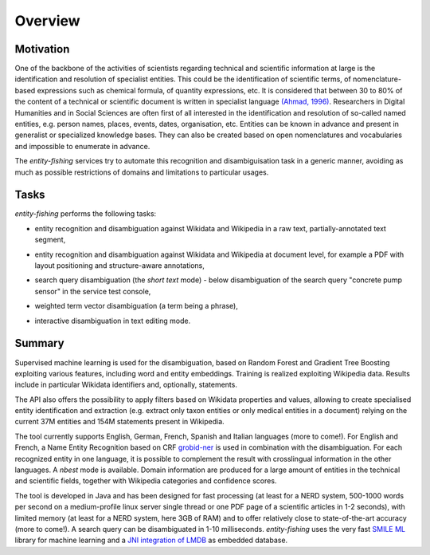 .. topic:: Overview of *entity-fishing*


Overview
========

Motivation
**********

One of the backbone of the activities of scientists regarding technical and scientific information at large is the identification and resolution of specialist entities. This could be the identification of scientific terms, of nomenclature-based expressions such as chemical formula, of quantity expressions, etc. It is considered that between 30 to 80% of the content of a technical or scientific document is written in specialist language `(Ahmad, 1996) <http://citeseerx.ist.psu.edu/viewdoc/download?doi=10.1.1.50.7956&rep=rep1&type=pdf>`_. Researchers in Digital Humanities and in Social Sciences are often first of all interested in the identification and resolution of so-called named entities, e.g. person names, places, events, dates, organisation, etc. Entities can be known in advance and present in generalist or specialized knowledge bases. They can also be created based on open nomenclatures and vocabularies and impossible to enumerate in advance.

The *entity-fishing* services try to automate this recognition and disambiguisation task in a generic manner, avoiding as much as possible restrictions of domains and limitations to particular usages.

Tasks
*****

*entity-fishing* performs the following tasks:

* entity recognition and disambiguation against Wikidata and Wikipedia in a raw text, partially-annotated text segment,
.. image:: images/screen1.png
   :alt: text query processing

* entity recognition and disambiguation against Wikidata and Wikipedia at document level, for example a PDF with layout positioning and structure-aware annotations,
.. image:: images/screen3.png
   :alt: PDF query processing

* search query disambiguation (the *short text* mode) - below disambiguation of the search query "concrete pump sensor" in the service test console,
.. image:: images/screen8.png
   :alt: short text query processing

* weighted term vector disambiguation (a term being a phrase),
.. image:: images/screen5.png
   :alt: Weighted term vector query processing

* interactive disambiguation in text editing mode.  
.. image:: images/screen6.png
   :alt: Editor with real time disambiguation


Summary
*******

Supervised machine learning is used for the disambiguation, based on Random Forest and Gradient Tree Boosting exploiting various features, including word and entity embeddings. Training is realized exploiting Wikipedia data. Results include in particular Wikidata identifiers and, optionally, statements. 

The API also offers the possibility to apply filters based on Wikidata properties and values, allowing to create specialised entity identification and extraction (e.g. extract only taxon entities or only medical entities in a document) relying on the current 37M entities and 154M statements present in Wikipedia. 

The tool currently supports English, German, French, Spanish and Italian languages (more to come!). For English and French, a Name Entity Recognition based on CRF `grobid-ner <https://github.com/kermitt2/grobid-ner>`_ is used in combination with the disambiguation. For each recognized entity in one language, it is possible to complement the result with crosslingual information in the other languages. A *nbest* mode is available. Domain information are produced for a large amount of entities in the technical and scientific fields, together with Wikipedia categories and confidence scores.

The tool is developed in Java and has been designed for fast processing (at least for a NERD system, 500-1000 words per second on a medium-profile linux server single thread or one PDF page of a scientific articles in 1-2 seconds), with limited memory (at least for a NERD system, here 3GB of RAM) and to offer relatively close to state-of-the-art accuracy (more to come!). A search query can be disambiguated in 1-10 milliseconds. *entity-fishing* uses the very fast `SMILE ML <https://haifengl.github.io/smile/>`_ library for machine learning and a `JNI integration of LMDB <https://github.com/deephacks/lmdbjni>`_ as embedded database. 

